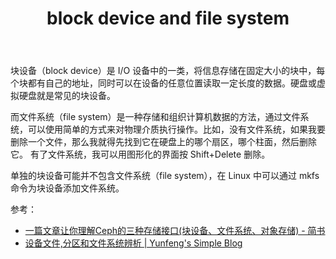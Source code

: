 :PROPERTIES:
:ID:       18BFD1C0-B06B-4566-A23C-ECAC5B82EA2B
:END:
#+TITLE: block device and file system

块设备（block device）是 I/O 设备中的一类，将信息存储在固定大小的块中，每个块都有自己的地址，同时可以在设备的任意位置读取一定长度的数据。硬盘或虚拟硬盘就是常见的块设备。

而文件系统（file system）是一种存储和组织计算机数据的方法，通过文件系统，可以使用简单的方式来对物理介质执行操作。比如，没有文件系统，如果我要删除一个文件，那么我就得先找到它在硬盘上的哪个扇区，哪个柱面，然后删除它。
有了文件系统，我可以用图形化的界面按 Shift+Delete 删除。

单独的块设备可能并不包含文件系统（file system），在 Linux 中可以通过 mkfs 命令为块设备添加文件系统。

参考：
+ [[https://www.jianshu.com/p/2246464306b2][一篇文章让你理解Ceph的三种存储接口(块设备、文件系统、对象存储) - 简书]]
+ [[https://vra.github.io/2014/12/15/devices-partition-filesystem/][设备文件,分区和文件系统辨析 | Yunfeng's Simple Blog]]

